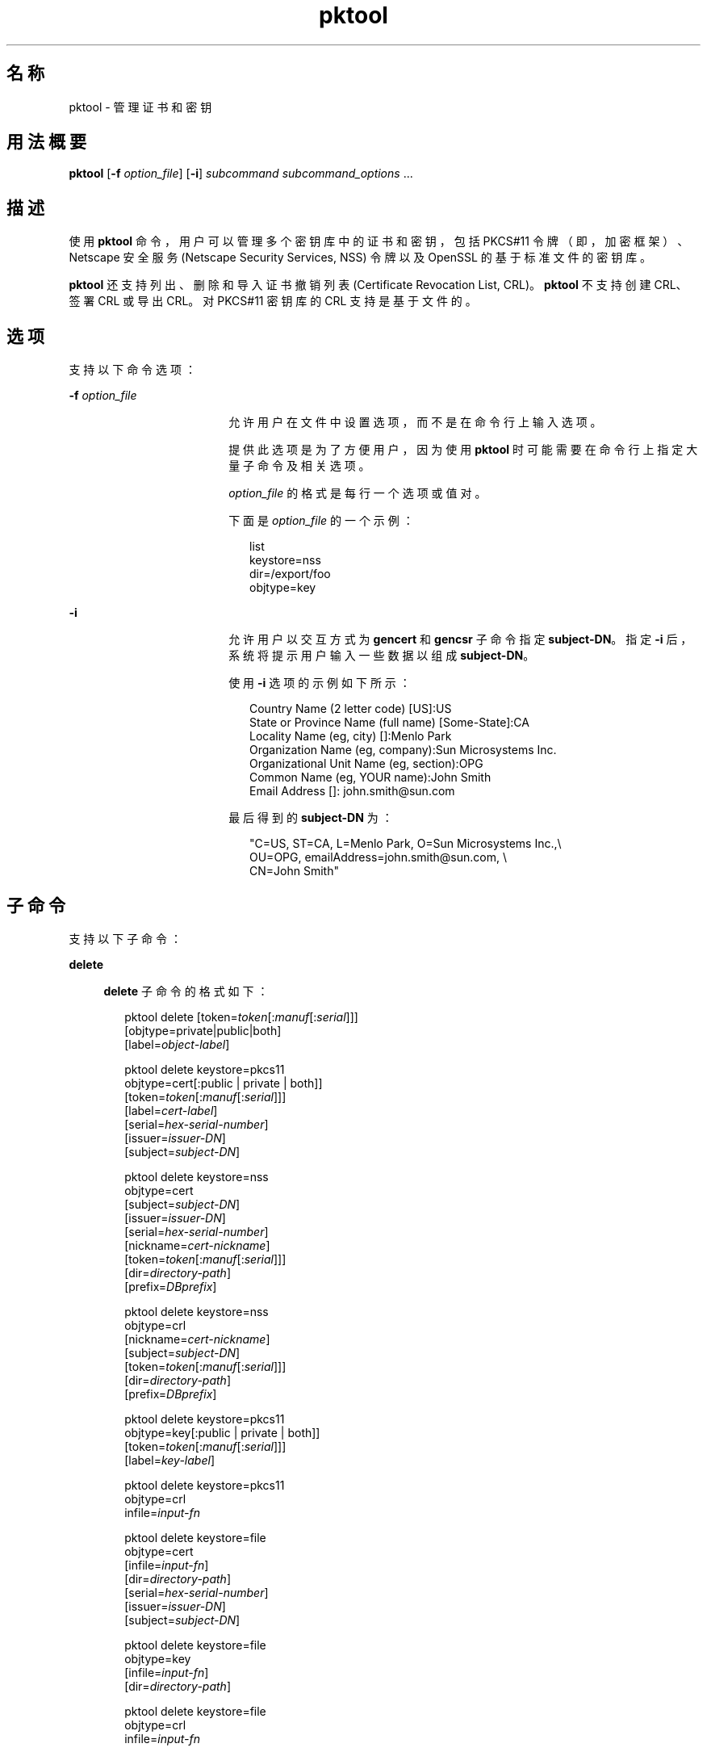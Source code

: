 '\" te
.\" Copyright (c) 2010, 2011, Oracle and/or its affiliates. 保留所有权利。
.TH pktool 1 "2011 年 6 月 9 日" "SunOS 5.11" "用户命令"
.SH 名称
pktool \- 管理证书和密钥
.SH 用法概要
.LP
.nf
\fBpktool\fR [\fB-f\fR \fIoption_file\fR] [\fB-i\fR] \fIsubcommand\fR \fIsubcommand_options\fR ...
.fi

.SH 描述
.sp
.LP
使用 \fBpktool\fR 命令，用户可以管理多个密钥库中的证书和密钥，包括 PKCS#11 令牌（即，加密框架）、Netscape 安全服务 (Netscape Security Services, NSS) 令牌以及 OpenSSL 的基于标准文件的密钥库。
.sp
.LP
\fBpktool\fR 还支持列出、删除和导入证书撤销列表 (Certificate Revocation List, CRL)。\fBpktool\fR 不支持创建 CRL、签署 CRL 或导出 CRL。对 PKCS#11 密钥库的 CRL 支持是基于文件的。
.SH 选项
.sp
.LP
支持以下命令选项：
.sp
.ne 2
.mk
.na
\fB\fB-f\fR \fIoption_file\fR\fR
.ad
.RS 18n
.rt  
允许用户在文件中设置选项，而不是在命令行上输入选项。 
.sp
提供此选项是为了方便用户，因为使用 \fBpktool\fR 时可能需要在命令行上指定大量子命令及相关选项。
.sp
\fIoption_file\fR 的格式是每行一个选项或值对。 
.sp
下面是 \fIoption_file\fR 的一个示例：
.sp
.in +2
.nf
list
keystore=nss
dir=/export/foo
objtype=key
.fi
.in -2
.sp

.RE

.sp
.ne 2
.mk
.na
\fB\fB-i\fR\fR
.ad
.RS 18n
.rt  
允许用户以交互方式为 \fBgencert\fR 和 \fBgencsr\fR 子命令指定 \fBsubject-DN\fR。指定 \fB-i\fR 后，系统将提示用户输入一些数据以组成 \fBsubject-DN\fR。
.sp
使用 \fB-i\fR 选项的示例如下所示： 
.sp
.in +2
.nf
Country Name (2 letter code) [US]:US
State or Province Name (full name) [Some-State]:CA
Locality Name (eg, city) []:Menlo Park
Organization Name (eg, company):Sun Microsystems Inc.
Organizational Unit Name (eg, section):OPG
Common Name (eg, YOUR name):John Smith
 Email Address []: john.smith@sun.com
.fi
.in -2
.sp

最后得到的 \fBsubject-DN\fR 为：
.sp
.in +2
.nf
"C=US, ST=CA, L=Menlo Park, O=Sun Microsystems Inc.,\e
   OU=OPG, emailAddress=john.smith@sun.com, \e
   CN=John Smith"
.fi
.in -2
.sp

.RE

.SH 子命令
.sp
.LP
支持以下子命令： 
.sp
.ne 2
.mk
.na
\fB\fBdelete\fR\fR
.ad
.sp .6
.RS 4n
\fBdelete\fR 子命令的格式如下：
.sp
.in +2
.nf
pktool delete [token=\fItoken\fR[:\fImanuf\fR[:\fIserial\fR]]]
              [objtype=private|public|both]
              [label=\fIobject-label\fR]

pktool delete keystore=pkcs11
              objtype=cert[:public | private | both]]
              [token=\fItoken\fR[:\fImanuf\fR[:\fIserial\fR]]]
              [label=\fIcert-label\fR]
              [serial=\fIhex-serial-number\fR]
              [issuer=\fIissuer-DN\fR]
              [subject=\fIsubject-DN\fR]

pktool delete keystore=nss
              objtype=cert
              [subject=\fIsubject-DN\fR]
              [issuer=\fIissuer-DN\fR]
              [serial=\fIhex-serial-number\fR]
              [nickname=\fIcert-nickname\fR]
              [token=\fItoken\fR[:\fImanuf\fR[:\fIserial\fR]]]
              [dir=\fIdirectory-path\fR]
              [prefix=\fIDBprefix\fR]

pktool delete keystore=nss
              objtype=crl
              [nickname=\fIcert-nickname\fR]
              [subject=\fIsubject-DN\fR]
              [token=\fItoken\fR[:\fImanuf\fR[:\fIserial\fR]]]
              [dir=\fIdirectory-path\fR]
              [prefix=\fIDBprefix\fR]

pktool delete keystore=pkcs11
              objtype=key[:public | private | both]]
              [token=\fItoken\fR[:\fImanuf\fR[:\fIserial\fR]]]
              [label=\fIkey-label\fR]

pktool delete keystore=pkcs11
              objtype=crl
              infile=\fIinput-fn\fR


pktool delete keystore=file
              objtype=cert
              [infile=\fIinput-fn\fR]
              [dir=\fIdirectory-path\fR]
              [serial=\fIhex-serial-number\fR]
              [issuer=\fIissuer-DN\fR]
              [subject=\fIsubject-DN\fR]

pktool delete keystore=file
              objtype=key
              [infile=\fIinput-fn\fR]
              [dir=\fIdirectory-path\fR]

pktool delete keystore=file
              objtype=crl
              infile=\fIinput-fn\fR
              
.fi
.in -2
.sp

删除证书、密钥或证书撤销列表 (certificate revocation list, CRL)。 
.sp
要从 PKCS#11 令牌中删除专用证书或私钥，系统将提示用户输入正确的个人识别号 (Personal Identification Number, PIN) 来向 PKCS#11 表明身份。
.RE

.sp
.ne 2
.mk
.na
\fB\fBdownload\fR\fR
.ad
.sp .6
.RS 4n
\fBdownload\fR 子命令的格式如下所示：
.sp
.in +2
.nf
 pktool download url=\fIurl_str\fR 
                 [objtype=crl|cert]
                 [http_proxy=\fIproxy_str\fR]
                 [outfile=\fIoutput-fn\fR]
                 [dir=\fIdirectory-path\fR]
.fi
.in -2
.sp

从指定的 URL 位置下载 CRL 文件或证书文件。在成功下载文件后，将检查下载的 CRL 或证书文件的有效性。如果 CRL 或证书已过期，\fBdownload\fR 将发出警告。
.RE

.sp
.ne 2
.mk
.na
\fB\fBexport\fR\fR
.ad
.sp .6
.RS 4n
\fBexport\fR 子命令的格式如下：
.sp
.in +2
.nf
pktool export [token=\fItoken\fR[:\fImanuf\fR[:\fIserial\fR]]]
              outfile=\fIoutput-fn\fR

pktool export keystore=pkcs11
              outfile=\fIoutput-fn\fR
              [objtype=cert|key]
              [label=\fIlabel\fR]
              [subject=\fIsubject-DN\fR]
              [issuer=\fIissuer-DN\fR]
              [serial=\fIhex-serial-number\fR]
              [outformat=pem|der|pkcs12|raw]
              [token=\fItoken\fR[:\fImanuf\fR[:\fIserial\fR]]]

pktool export keystore=nss
              outfile=\fIoutput-fn\fR
              [subject=\fIsubject-DN\fR]
              [issuer=\fIissuer-DN\fR]
              [serial=\fIhex-serial-number\fR]
              [nickname=\fIcert-nickname\fR]
              [token=\fItoken\fR[:\fImanuf\fR[:\fIserial\fR]]]
              [dir=\fIdirectory-path\fR]
              [prefix=\fIDBprefix\fR]
              [outformat=pem|der|pkcs12]

pktool export keystore=file
              certfile=\fIcert-input-fn\fR
              keyfile=\fIkey-input-fn\fR
              outfile=\fIoutput-pkcs12-fn\fR
.fi
.in -2
.sp

将 PKCS#11 令牌的内容、NSS 令牌中的证书的内容或基于文件的密钥库的内容保存到指定文件。
.RE

.sp
.ne 2
.mk
.na
\fB\fBgencert\fR\fR
.ad
.sp .6
.RS 4n
\fBgencert\fR 子命令的格式如下所示：
.sp
.in +2
.nf
pktool gencert [-i] keystore=nss
              label=\fIcert-nickname\fR
              subject=\fIsubject-DN\fR
              serial=\fIhex_serial_number\fR
              [altname=[critical:]\fIsubjectAltName\fR]
              [keyusage=[critical:]\fIusage\fR,\fIusage\fR...]
              [token=\fItoken\fR[:\fImanuf\fR[:\fIserial\fR]]]
              [dir=\fIdirectory-path\fR]
              [prefix=\fIDBprefix\fR]
              [keytype=rsa | ec [curve=ECC Curve Name] \
                 [hash= md5 | sha1 | sha256 | sha384 | sha512]
              [keytype=dsa [hash=sha1 ]
              [keylen=\fIkey-size\fR]
              [trust=\fItrust-value\fR]
              [eku=[critical:]\fIEKU_name,...\fR]
                 [listcurves ]
                 [lifetime=number-hour|number-day|number-year]

pktool gencert [-i] [ keystore=pkcs11]
              label=\fIkey/cert-label\fR
              subject=\fIsubject-DN\fR
              serial=\fIhex_serial_number\fR
              [altname=[critical:]\fIsubjectAltName\fR]
              [keyusage=[critical:]\fIusage\fR,\fIusage\fR...]
              [token=\fItoken\fR[:\fImanuf\fR[:\fIserial\fR]]]
              [ keytype=rsa | ec [curve=ECC Curve Name] \
                  [hash=md5 | sha1 | sha256 | sha384 | sha512]]
              [ keytype=dsa [hash=sha1 | sha256 ]]
              [keylen=\fIkey-size\fR]
              [eku=[critical:]\fIEKU_name,...\fR]
              [listcurves]
              [lifetime=number-hour|number-day|number-year]

pktool gencert [-i] keystore=file
              outcert=\fIcert-fn\fR
              outkey=\fIkey-fn\fR
              subject=\fIsubject-DN\fR
              serial=\fIhex_serial_number\fR
              [altname=[critical:]\fIsubjectAltName\fR]
              [keyusage=[critical:]\fIusage\fR,\fIusage\fR...]
              [format=der|pem]
              [ keytype=rsa [hash=md5 | sha1 | sha256 | sha384 | sha512]]
              [ keytype=dsa [hash=sha1 | sha256 ]]
              [keylen=\fIkey-size\fR]
              [eku=[critical:]\fIEKU_name,...\fR]
                [lifetime=number-hour|number-day|number-year]
.fi
.in -2
.sp

生成一个自签名证书并将该证书及相关私钥安装到指定的密钥库。 
.sp
对于基于令牌的密钥库，\fBgencert\fR 会提示用户输入 PIN。
.RE

.sp
.ne 2
.mk
.na
\fB\fBgencsr\fR\fR
.ad
.sp .6
.RS 4n
\fBgencsr\fR 子命令的格式如下所示：
.sp
.in +2
.nf
pktool gencsr [-i] keystore=nss
              nickname=\fIkey-nickname\fR
              outcsr=\fIcsr-fn\fR
              subject=\fIsubject-DN\fR
              [altname=[critical:]\fIsubjectAltName\fR]
              [keyusage=[critical:]\fIusage\fR,\fIusage\fR...]
              [token=\fItoken\fR[:\fImanuf\fR[:\fIserial\fR]]]
              [dir=\fIdirectory-path\fR]
              [prefix=\fIDBprefix\fR]
              [keytype=rsa | ec [curve=ECC Curve Name] \
                 [hash= md5 | sha1 | sha256 | sha384 | sha512]
              [keytype=dsa [hash=sha1 ]
              [keylen=\fIkey-size\fR]
              [format=pem|der]
              [eku=[critical:]\fIEKU_name,...\fR]
              [listcurves]

pktool gencsr [-i] keystore=pkcs11
              label=\fIkey-label\fR
              outcsr=\fIcsr-fn\fR
              subject=\fIsubject-DN\fR
              [altname=[critical:]\fIsubjectAltName\fR]
              [keyusage=[critical:]\fIusage\fR,\fIusage\fR...]
              [token=\fItoken\fR[:\fImanuf\fR[:\fIserial\fR]]]
               [ keytype=rsa | ec [curve=ECC Curve Name] \
                    [hash=md5 | sha1 | sha256 | sha384 | sha512]]
              [keylen=\fIkey-size\fR]
              [format=pem|der]
              [eku=[critical:]\fIEKU_name,...\fR]
              [listcurves]

pktool gencsr [-i] keystore=file
              outcsr=\fIcsr-fn\fR
              outkey=\fIkey-fn\fR
              subject=\fIsubject-DN\fR
              [altname=[critical:]\fIsubjectAltName\fR]
              [keyusage=[critical:]\fIusage,usage...\fR]
              [dir=\fIdirectory-path\fR]
              [ keytype=rsa [hash=md5 | sha1 | sha256 | sha384 | sha512]]
              [ keytype=dsa [hash=sha1 | sha256 ]]
              [keylen=\fIkey-size\fR]
              [format=pem|der]
              [eku=[critical:]\fIEKU_name,...\fR]
.fi
.in -2
.sp

创建 PKCS#10 证书签名请求 (certificate signing request, CSR) 文件。可以将该 CSR 发送给颁证机构 (Certifying Authority, CA) 进行签名。对于基于令牌的密钥库，\fBgencsr\fR 子命令会提示用户输入 PIN。
.RE

.sp
.ne 2
.mk
.na
\fB\fBgenkey\fR\fR
.ad
.sp .6
.RS 4n
\fBgenkey\fR 子命令的格式如下所示：
.sp
\fB\fR
.sp
.in +2
.nf
pktool genkey [keystore=pkcs11]
              label=\fIkey-label\fR
              [keytype=aes|arcfour|des|3des|generic]
              [keylen=\fIkey-size\fR (for aes, arcfour, or \e
                  generic keytypes only)]
              [token=\fItoken\fR[:\fImanuf\fR[:\fIserial\fR]]]
              [sensitive=y|n]
              [extractable=y|n]
              [print=y|n]

pktool genkey keystore=nss
              label=\fIkey-label\fR
              [keytype=aes|arcfour|des|3des|generic]
              [keylen=\fIkey-size\fR (for aes, arcfour, or \e
                  generic keytypes only)]
              [token=\fItoken\fR[:\fImanuf\fR[:\fIserial\fR]]]
              [dir=\fIdirectory-path\fR]
              [prefix=\fIDBprefix\fR]

pktool genkey keystore=file
              outkey=\fIkey-fn\fR
              [keytype=aes|arcfour|des|3des|generic]
              [keylen=\fIkey-size\fR (for aes, arcfour, \e
                   or generic keytypes only)]
              [print=y|n]
.fi
.in -2
.sp

在指定密钥库中生成对称密钥。对于基于令牌的密钥库，\fBgenkey\fR 子命令会提示用户输入 PIN。
.RE

.sp
.ne 2
.mk
.na
\fB\fBgenkeypair\fR\fR
.ad
.sp .6
.RS 4n
\fBgenkeypair\fR 子命令的格式如下所示：
.sp
.in +2
.nf
pktool genkeypair keystore=nss
                  label=\fIkey-nickname\fR
                  [token=\fItoken\fR[:\fImanuf\fR[:\fIserial\fR]]]
                  [dir=\fIdirectory-path\fR]
                  [prefix=\fIDBprefix\fR]
                  [keytype=rsa|dsa|ec [curve=ECC Curve Name]]
                  [keylen=\fIkey-size\fR]
                  [listcurves]

pktool genkeypair [keystore=pkcs11]
                  label=\fIkey-label\fR
                  [token=\fItoken\fR[:\fImanuf\fR[:\fIserial\fR]]]
                  [keytype=rsa|dsa|ec [curve=ECC Curve Name]]
                  [keylen=\fIkey-size\fR]
                  [listcurves]

pktool genkeypair keystore=\fIfile\fR
                  outkey=\fIkey_filenam\fRe
                  [format=der|pem]
                  [keytype=rsa|dsa]
                  [keylen=key-size]
.fi
.in -2
.sp

.RE

.sp
.ne 2
.mk
.na
\fB\fBimport\fR\fR
.ad
.sp .6
.RS 4n
\fBimport\fR 子命令的格式如下：
.sp
.in +2
.nf
pktool import [token=\fItoken\fR>[:\fImanuf\fR>[:\fIserial\fR>]]]
              infile=\fIinput-fn\fR

pktool import [keystore=pkcs11]
              infile=\fIinput-fn\fR
              label=\fIobject-label\fR
              [keytype=aes|arcfour|des|3des|generic]
              [sensitive=y|n]
              [extractable=y|n]
              [token=\fItoken\fR[:\fImanuf\fR[:\fIserial\fR]]]
              [objtype=cert|key]

pktool import keystore=pkcs11
              objtype=\fIcrl\fR
              infile=\fIinput-fn\fR
              outcrl=\fIoutput-crl-fn\fR
              outformat=pem|der

pktool import keystore=nss
              objtype=\fIcert\fR
              infile=\fIinput-fn\fR
              label=\fIcert-label\fR
              [token=\fItoken\fR[:\fImanuf\fR[:\fIserial\fR]]]
              [dir=\fIdirectory-path\fR]
              [prefix=\fIDBprefix\fR]
              [trust=\fItrust-value\fR]

pktool import keystore=nss
              objtype=crl
              infile=\fIinput-fn\fR
              [verifycrl=y|n]
              [token=\fItoken\fR[:\fImanuf\fR[:\fIserial\fR]]]
              [dir=\fIdirectory-path\fR]
              [prefix=\fIDBprefix\fR]

pktool import keystore=file
              infile=\fIinput-fn\fR
              outkey=\fIoutput-key-fn\fR
              outcert=\fIoutput-key-fn\fR
              [outformat=pem|der]

pktool import keystore=file
              objtype=crl
              infile=\fIinput-fn\fR
              outcrl=\fIoutput-crl-fn\fR
              outformat=pem|der
.fi
.in -2
.sp

将证书、密钥或 CRL 从指定输入文件装入指定密钥库。 
.RE

.sp
.ne 2
.mk
.na
\fB\fBinittoken\fR\fR
.ad
.sp .6
.RS 4n
\fBinittoken\fR 子命令的格式如下所示：
.sp
.in +2
.nf
pktool inittoken [ slotid=slot number ]
                 [ currlabel=token[:manuf[:serial]]]
                 [ newlabel=new token label ]
.fi
.in -2
.sp

该命令使用 \fBC_InitToken API\fR 初始化 PKCS#11 令牌。定位令牌的首选方法是指定其缺省标签。还可以通过使用 \fBnewlabel\fR 参数向令牌分配新标签。如果没有提供 \fBnewlabel\fR，则不会修改令牌标签。系统将提示用户输入安全员 (security officer, SO) PIN，然后此命令才能继续执行。
.RE

.sp
.ne 2
.mk
.na
\fB\fBlist\fR\fR
.ad
.sp .6
.RS 4n
\fBlist\fR 子命令的格式如下：
.sp
.in +2
.nf
pktool list [token=\fItoken\fR[:\fImanuf\fR[:\fIserial\fR]]]
            [objtype=private|public|both]
            [label=\fIlabel\fR]

pktool list [keystore=pkcs11]
            [objtype=cert[:public | private | both]]
            [token=\fItoken\fR[:\fImanuf\fR[:\fIserial\fR]]]
            [label=\fIcert-label\fR]
            [serial=\fIhex-serial-number\fR]
            [issuer=\fIissuer-DN\fR]
            [subject=\fIsubject-DN\fR]

pktool list [keystore=pkcs11]
            objtype=key[:public | private | both]]
            [token=\fItoken\fR[:\fImanuf\fR[:\fIserial\fR]]]
            [label=\fIkey-label\fR]

pktool list keystore=pkcs11
            objtype=crl
            infile=\fIinput-fn\fR
            
pktool list keystore=nss
            objtype=cert
            [subject=\fIsubject-DN\fR]
            [issuer=\fIissuer-DN\fR]
            [serial=\fIhex-serial-number\fR]
            [nickname=\fIcert-nickname\fR]
            [token=\fItoken\fR[:\fImanuf\fR[:\fIserial\fR]]]
            [dir=\fIdirectory-path\fR]
            [prefix=\fIDBprefix\fR]

pktool list keystore=nss
            objtype=key
            [token=\fItoken\fR[:\fImanuf\fR[:\fIserial\fR]]]
            [dir=\fIdirectory-path\fR]
            [prefix=\fIDBprefix\fR]
            
pktool list keystore=file
            objtype=cert
            [infile=\fIinput-fn\fR]
            [dir=\fIdirectory-path\fR]
            [serial=\fIhex-serial-number\fR]
            [issuer=\fIissuer-DN\fR]
            [subject=\fIsubject-DN\fR]

pktool list keystore=file
            objtype=\fIkey\fR
            [infile=\fIinput-fn\fR]
            [dir=\fIdirectory-path\fR]
.fi
.in -2
.sp

列出证书、密钥或证书撤销列表 (certificate revocation list, CRL)。在显示 PKCS#11 令牌中的专用证书或私钥时，系统将提示用户输入正确的 PIN 以便向 PKCS#11 令牌表明身份。
.RE

.sp
.ne 2
.mk
.na
\fB\fBsetpin\fR\fR
.ad
.sp .6
.RS 4n
\fBsetpin\fR 子命令的格式如下所示：
.sp
.in +2
.nf
pktool setpin keystore=nss
       [token=\fItoken\fR]
       [dir=\fIdirectory-path\fR]
       [prefix=\fIDBprefix\fR]

pktool setpin [ keystore=pkcs11]
       [token=\fItoken\fR[:\fImanuf\fR[:\fIserial\fR]]]
       [usertype=user | so]
.fi
.in -2
.sp

更改用于向 PKCS#11 或 NSS 令牌表明用户身份的口令短语。口令短语可以是长度为 1 到 256 之间且不含空值的字符串。
.sp
\fBsetpin\fR 提示用户输入旧口令短语（如果有）。如果旧口令短语匹配，\fBpktool\fR 将提示用户输入新口令短语两次。如果两次输入的新口令短语匹配，它将成为该令牌的当前口令短语。 
.sp
对于 Sun Software PKCS#11 softtoken 密钥库（缺省），用户在使用 \fBsetpin\fR 命令来更改对象存储的口令短语时，必须使用缺省口令短语 \fBchangeme\fR 作为旧口令短语。在初始化新创建的令牌对象存储并为其设置口令短语时，需要执行此操作。
.sp
如果为基于 PKCS#11 的令牌指定了 \fBusertype=so\fR 选项，则会更改与普通用户 PIN 相对的安全员 (Security Officer, SO) 用户 PIN。缺省情况下，\fBusertype\fR 假定为 \fBuser\fR。
.RE

.sp
.ne 2
.mk
.na
\fB\fBsigncsr\fR\fR
.ad
.sp .6
.RS 4n
\fBsigncsr\fR 子命令的格式如下所示：
.sp
.in +2
.nf
signcsr keystore=pkcs11
        signkey=\fIlabel\fR (label of key to use for signing)
        csr=\fICSR_filename\fR
        serial=\fIserial_number_hex_string_for_final_certificate\fR
        outcert=\fIfilename_for_final_certificate\fR
        issuer=\fIissuer-DN\fR
        [store=y|n] (store the new cert in NSS DB, default=n)
        [outlabel=\fIcertificate label\fR]
        [format=pem|der] (certificate output format)
        [subject=\fIsubject-DN\fR] (override the CSR subject name)
        [altname=\fIsubjectAltName\fR] (add subjectAltName )
        [keyusage=[critical:]\fIusage,...\fR] (add key usage bits)
        [eku=[critical:]\fIEKU_Name,...\fR] (add Extended Key Usage )
        [lifetime=\fInumber-hour\fR|\fInumber-day\fR|\fInumber-year\fR]
        [token=\fItoken\fR[:\fImanuf\fR[:\fIserial\fR]]]
signcsr keystore=\fIfile\fR
        signkey=\fIfilename\fR
        csr=\fICSR_filename\fR
        serial=\fIserial_number_hex_string_for_final_certificate\fR
        outcert=\fIfilename_for_final_certificate\fR
        issuer=\fIissuer-DN\fR
        [format=pem|der] (certificate output format)
        [subject=\fIsubject-DN\fR] (override the CSR subject name)
        [altname=\fIsubjectAltName\fR] (add a subjectAltName)
        [keyusage=[critical:]\fIusage,...\fR] (add key usage bits)
        [lifetime=\fInumber-hour\fR|\fInumber-day\fR|\fInumber-year\fR]
        [eku=[critical:]\fIEKU_ Name,...\fR] (add Extended Key Usage)
signcsr keystore=nss
        signkey=\fIlabel\fR (label of key to use for signing)
        csr=\fICSR_filename\fR
        serial=\fIserial_number_hex_string_for_final_certificate\fR
        outcert=\fIfilename_for_final_certificate\fR
        issuer=\fIissuer-DN\fR
        [store=y|n] (store the new cert in NSS DB, default=n)
        [outlabel=\fIcertificate label\fR]
        [format=pem|der] (certificate output format)
        [subject=\fIsubject-DN\fR] (override the CSR subject name)
        [altname=\fIsubjectAltName\fR] (add a subjectAltName)
        [keyusage=[critical:]\fIusage,...\fR] (add key usage bits)
        [eku=[critical:]\fIEKU_Name,...\fR] (add Extended Key Usage)
        [lifetime=\fInumber-hour\fR|\fInumber-day\fR|\fInumber-year\fR]
        [token=token[\fI:manuf\fR[:\fIserial\fR]]]
        [dir=\fIdirectory-path\fR]
        [prefix=\fIDBprefix\fR]
.fi
.in -2
.sp

.RE

.sp
.ne 2
.mk
.na
\fB\fBtokens\fR\fR
.ad
.sp .6
.RS 4n
\fBtokens\fR 子命令的格式如下所示：
.sp
.in +2
.nf
pktool tokens
.fi
.in -2
.sp

tokens 子命令列出所有可见的 PKCS#11 令牌。
.RE

.sp
.ne 2
.mk
.na
\fB\fB-?\fR\fR
.ad
.sp .6
.RS 4n
\fB-?\fR 子命令的格式如下所示：
.sp
.in +2
.nf
pktool -?
pktool --help
.fi
.in -2
.sp

\fB-?\fR 选项显示用法和帮助信息。\fB--help\fR 是 \fB-?\fR 的同义词。
.RE

.SH 用法
.sp
.LP
\fBpktool\fR 的子命令支持以下选项： 
.sp
.ne 2
.mk
.na
\fBaltname=[critical:]\fIsubjectAltName\fR\fR
.ad
.sp .6
.RS 4n
证书的主体替代名称。-A 选项后的参数的格式应该是 tag=value。有效的标记为 IP、DNS、EMAIL、URI、KRB、UPN 和 RID。如果 altname 字符串带有前缀 \fBcritical\fR，则 SubjectAltName 扩展被标记为 \fBcritical\fR。
.sp
示例 1：将 IP 地址添加到 \fIsubjectAltName\fR 扩展。\fBaltname="IP=1.2.3.4"\fR 示例 2：将电子邮件地址添加到 \fIsubjectAltName\fR 扩展，并将其标记为 critical。\fBaltname="critical:EMAIL=first.last@company.com" \fR
.RE

.sp
.ne 2
.mk
.na
\fB\fBcurrlabel=token label\fR\fR
.ad
.sp .6
.RS 4n
此选项仅供 \fBinittoken\fR 命令使用。这用于定位正在被初始化的缺省令牌。有关要使用的令牌名称的格式的详细信息，请参见 \fBtoken\fR 选项。
.RE

.sp
.ne 2
.mk
.na
\fB\fBcurve=\fR\fIElliptic_Curve_Name\fR\fR
.ad
.sp .6
.RS 4n
此选项用于指定在生成 X.509 证书或证书签名请求时或生成椭圆曲线密钥对时要使用的椭圆曲线参数。 
.sp
支持以下已命名曲线：
.sp
.in +2
.nf
secp112r1, secp112r2, secp128r1, secp128r2, secp160k1
secp160r1, secp160r2, secp192k1, secp192r1, secp224k1
secp224r1, secp256k1, secp256r1, secp384r1, secp521r1
sect113r1, sect113r2, sect131r1, sect131r2, sect163k1
sect163r1, sect163r2, sect193r1, sect193r2, sect233k1
sect233r1, sect239k1, sect283k1, sect283r1, sect409k1
sect409r1, sect571k1, sect571r1, c2pnb163v1, c2pnb163v2
c2pnb163v3, c2pnb176v1, c2tnb191v1, c2tnb191v2, c2tnb191v3
c2pnb208w1, c2tnb239v1, c2tnb239v2, c2tnb239v3, c2pnb272w1
c2pnb304w1, c2tnb359v1, c2pnb368w1, c2tnb431r1, prime192v2
prime192v3
.fi
.in -2
.sp

通过将 \fBlistcurves\fR 选项与 \fBgencert\fR、\fBgencsr\fR 或 \fBgenkeypair\fR 子命令一起使用，还可以查看已命名曲线的列表。
.RE

.sp
.ne 2
.mk
.na
\fB\fBdir=\fR\fIdirectory_path\fR\fR
.ad
.sp .6
.RS 4n
指定存储所请求的对象的 NSS 数据库目录或 OpenSSL 密钥库目录。
.RE

.sp
.ne 2
.mk
.na
\fB\fBeku\fR=[critical:]\fIEKU_Name\fR,[critical:]\fIEKU_Name, ...\fR]\fR
.ad
.sp .6
.RS 4n
指定要添加到证书或证书请求的扩展密钥用法 X.509v3 扩展值。 
.sp
将 \fIEKU_Name\fR 指定为以下任一值：\fBserverAuth\fR、\fBclientAuth\fR、\fBcodeSigning\fR、\fBemailProtection\fR、\fBipsecEndSystem\fR、\fBipsecTunnel\fR、\fBipsecUser\fR、\fB timeStamping\fR、\fBOCSPSigning\fR、\fBKPClientAuth\fR、\fBKPKdc\fR 或 \fBscLogon\fR。
.sp
举例如下： 
.sp
.in +2
.nf
eku=KPClientAuth,clientAuth
.fi
.in -2
.sp

.RE

.sp
.ne 2
.mk
.na
\fB\fBextractable=y | n\fR\fR
.ad
.sp .6
.RS 4n
指定 PKCS#11 令牌中的结果对称密钥是否为可提取的。有效值是 \fBy\fR 和 \fBn\fR。缺省值是 \fBy\fR。
.RE

.sp
.ne 2
.mk
.na
\fBformat=pem | der | pkcs12\fR
.ad
.sp .6
.RS 4n
对于 \fBgencert\fR 子命令，此选项仅适用于基于文件的密钥库，如 OpenSSL。它用于指定要创建的密钥或证书文件的输出格式。有效格式是 \fBpem\fR 或 \fBder\fR。缺省格式为 \fBpem\fR。
.sp
对于 \fBgencsr\fR 子命令，此选项指定 CSR 文件的输出编码格式。有效格式是 \fBpem\fR 或 \fBder\fR。缺省格式为 \fBpem\fR。
.RE

.sp
.ne 2
.mk
.na
\fB\fBhash=md5 | sha1 | sha256 | sha384 | sha512\fR\fR
.ad
.sp .6
.RS 4n
对于 \fBgencert\fR 和 \fBgencsr\fR 子命令，此选项允许调用者指定用于生成 X.509 证书签名的散列算法。使用 NSS 或 PKCS#11 密钥库创建基于 EC 或 RSA 的证书时可以使用此选项。使用基于 OpenSSL 文件的密钥库时，椭圆曲线支持不可用。
.RE

.sp
.ne 2
.mk
.na
\fB\fBinfile=\fR\fIinput-fn\fR\fR
.ad
.sp .6
.RS 4n
当 objtype=cert 且 keystore=file 时，为 \fBlist\fR 和 \fBdelete\fR 子命令指定证书文件名称。对于 \fBimport\fR 子命令，此选项指定要导入的文件名。当 \fBobjtype=crl\fR 时，为 \fBlist\fR、\fBdelete\fR 和 \fBimport\fR 子命令指定输入 CRL 文件名。
.RE

.sp
.ne 2
.mk
.na
\fB\fBissuer=\fR\fIissuer-DN\fR\fR
.ad
.sp .6
.RS 4n
指定证书的颁发者。
.RE

.sp
.ne 2
.mk
.na
\fB\fBkeylen=\fR\fIkey-size\fR\fR
.ad
.sp .6
.RS 4n
指定要生成的私钥或对称密钥的大小（位数）。
.sp
对于 \fBgencert\fR 和 \fBgencsr\fR 子命令，缺省密钥长度是 1024 位。
.sp
对于 \fBgenkey\fR 子命令，使用 AES 算法生成的对称密钥的最小位数和最大位数分别是 \fB128\fR 和 \fB256\fR。使用 ARCFOUR 算法时，最小位数和最大位数分别是 \fB8\fR 和 \fB2048\fR。普通密钥的最小位数是 \fB8\fR 位，最大位数任意。AES、ARCFOUR 或普通密钥的缺省密钥长度是 128。对于 DES 密钥或 3DES 密钥，密钥长度是固定的；如果指定了此选项，将忽略此选项。
.RE

.sp
.ne 2
.mk
.na
\fBkeystore=\fBnss | pkcs11 | file\fR\fR
.ad
.sp .6
.RS 4n
指定基础密钥库的类型：NSS 令牌、PKCS#11 令牌或基于文件的插件。 
.RE

.sp
.ne 2
.mk
.na
\fB\fBkeytype=rsa | dsa | ec | aes | arcfour | des | 3des | generic\fR\fR
.ad
.sp .6
.RS 4n
指定要生成的私钥或对称密钥的类型。
.sp
对于 \fBgencert\fR 和 \fBgencsr\fR 子命令，有效私钥类型是 \fBrsa\fR、\fBec\fR 或 \fBdsa\fR。缺省密钥类型是 \fBrsa\fR。
.sp
对于 \fBgenkey\fR 子命令，有效的对称密钥类型是 \fBaes\fR、\fBarcfour\fR、\fBdes\fR、\fB3des\fR 或 \fBgeneric\fR。缺省密钥类型是 \fBaes\fR。 
.sp
.in +2
.nf
 keyusage=[critical:]usage,usage,usage,...
.fi
.in -2
.sp

.sp
.in +2
.nf
Key Usage strings:
* digitalSignature
* nonRepudiation
* keyEncipherment
* dataEncipherment
* keyAgreement
* keyCertSign
* cRLSign
* encipherOnly
* decipherOnly
.fi
.in -2
.sp

示例 1：设置 KeyUsage，以便 cert（或 csr） 可以用于对非证书或 CRL (digitalSignature) 数据进行签名和验证，还可以用于对非加密密钥 (dataEncipherment) 数据进行加密和解密。keyusage=digitalSignature,dataEncipherment
.sp
示例 2：与上面的示例 1 相同，但设置了 critical 位。keyusage=critical:digitalSignature,dataEncipherment
.RE

.sp
.ne 2
.mk
.na
\fB\fBlabel=\fIkey-label\fR | \fIcert-label\fR\fR\fR
.ad
.sp .6
.RS 4n
对于 \fBgencert\fR 子命令，此选项指定 PKCS#11 令牌中的私钥和自签名证书的标签。
.sp
对于 \fBgencsr\fR 子命令，此选项指定 PKCS#11 令牌中的私钥的标签。
.sp
对于 \fBlist\fR 子命令，此选项指定 PKCS#11 令牌中的 X.509 证书的标签（\fBobjtype=key\fR 时）或私钥的标签（\fBobjtype=cert\fR 时）以进一步限制列表。
.sp
对于 \fBdelete\fR 子命令，此选项指定 X.509 证书的标签（\fBobjtype=key\fR 时）或私钥的标签（\fBobjtype=cert\fR 时）以从 PKCS#11 令牌中删除指定对象。
.RE

.sp
.ne 2
.mk
.na
\fB\fBlistcurves\fR\fR
.ad
.sp .6
.RS 4n
此选项用于显示受支持的椭圆曲线名称的列表。仅 \fBgencert\fR、\fBgencsr\fR 或 \fBgenkeypair\fR 子命令可以使用此选项。
.RE

.sp
.ne 2
.mk
.na
\fB\fBlifetime=\fInumber\fR-hour|\fInumber\fR-day|\fInumber\fR-year\fR\fR
.ad
.sp .6
.RS 4n
指定证书的有效期。可以通过 \fInumber\fR\fB-hour\fR、\fInumber\fR\fI-day\fR 或 \fInumber\fR\fB-year\fR 指定证书使用期限。只能指定一种格式。缺省值是 \fB1-year\fR。此选项的示例如下：\fBlifetime=1-hour、lifetime=2-day、lifetime=3-year\fR
.RE

.sp
.ne 2
.mk
.na
\fB\fBnewlabel=token label\fR\fR
.ad
.sp .6
.RS 4n
此选项仅供 \fBinittoken\fR 命令使用。这用于更改分配给正在被初始化的令牌的标签。有关要使用的令牌名称的格式的详细信息，请参见 \fBtoken\fR 选项。
.RE

.sp
.ne 2
.mk
.na
\fB\fBnickname=\fR\fIcert-nickname\fR\fR
.ad
.sp .6
.RS 4n
对于 \fBgencert\fR 子命令，此选项是必需的，用以为 NSS 密钥库指定证书的昵称。
.sp
对于 \fBlist\fR 子命令，此选项指定 NSS 令牌中的证书的昵称以显示其内容。对于 \fBdelete\fR 子命令，要从 NSS 令牌中删除 CRL，可使用此选项指定颁发者的证书的昵称。对于 \fBdelete\fR 子命令，要从 NSS 令牌中删除证书，可使用此选项来指定证书的昵称。对于 \fBimport\fR 子命令，要将指定的输入文件导入 NSS 令牌，可使用此选项来指定结果证书的昵称。
.RE

.sp
.ne 2
.mk
.na
\fB\fBobjtype=cert | key | crl\fR\fR
.ad
.sp .6
.RS 4n
指定对象类：\fBcert\fR、\fBkey\fR 或 \fBcrl\fR。对于 \fBdownload\fR 子命令，如果未指定此选项，则缺省类是 \fBcrl\fR。
.RE

.sp
.ne 2
.mk
.na
\fB\fBobjtype=public | private | both\fR\fR
.ad
.sp .6
.RS 4n
指定对象的类型：专用对象、公用对象或两者。当指定了 \fBobjtype=key\fR 时，此选项仅适用于针对 PKCS#11 令牌的 \fBlist\fR 和 \fBdelete\fR 子命令。缺省值是 \fBpublic\fR。
.sp
对于 \fBlist\fR 子命令，可以将 label 选项与此选项组合使用以进一步限制密钥列表。对于 \fBdelete\fR 子命令，可使用此选项将要删除的密钥缩小到仅公钥或仅私钥。此外，还可以省略 label 选项以指示删除所有公钥、所有私钥或所有这两种类型的密钥。可供 \fBobjtype\fR 参数选用的 \fBpublic\fR、\fBprivate\fR 和 \fBboth\fR 仅适用于 PKCS#11 密钥库，保留它们是为了保持与 \fBpktool\fR 命令的早期版本的兼容性。
.RE

.sp
.ne 2
.mk
.na
\fB\fBoutcert=\fR\fIcert-fn\fR\fR
.ad
.sp .6
.RS 4n
指定要写入到的输出证书文件名。对于基于文件的插件（如 OpenSSL），此选项是必需的。此选项必须与 \fBoutkey=\fR\fIkey-fn\fR 选项一起使用。
.RE

.sp
.ne 2
.mk
.na
\fB\fBoutcrl=\fIoutput-crl-fn\fR\fR\fR
.ad
.sp .6
.RS 4n
指定要写入到的输出 CRL 文件名。
.RE

.sp
.ne 2
.mk
.na
\fB\fBoutcsr=\fR\fIcsr-fn\fR\fR
.ad
.sp .6
.RS 4n
指定要写入到的输出 CSR 文件名。
.RE

.sp
.ne 2
.mk
.na
\fB\fBoutfile=\fR\fIoutput-fn\fR\fR
.ad
.sp .6
.RS 4n
对于 \fBexport\fR 子命令，此选项指定要创建的输出文件名。对于 \fBimport\fR 子命令，此选项指定证书或 CRL 的输出文件名。此选项仅适用于基于文件的插件，如 OpenSSL。对于 \fBdownload\fR 子命令，如果未指定此选项，则下载的文件名是 URL 字符串的根基名称。
.RE

.sp
.ne 2
.mk
.na
\fB\fBoutformat=pem | der | pkcs12\fR\fR
.ad
.sp .6
.RS 4n
对于 \fBimport\fR 子命令，此选项指定从指定的 PKCS#12 文件提取到基于文件的插件中的证书或密钥的输出格式。有效值是 \fBpem\fR 或 \fBder\fR。缺省值是 \fBpem\fR。将 CRL 导入基于 CRL 文件的密钥库时，此选项指定 CRL 的输出格式。有效值是 \fBpem\fR 或 \fBder\fR。缺省值是 \fBder\fR。对于 \fBexport\fR 子命令，此选项指定要创建的指定输出文件的格式。支持的格式为 \fBpem\fR、\fBder\fR 或 \fBpkcs12\fR。缺省值是 \fBpkcs12\fR。 
.RE

.sp
.ne 2
.mk
.na
\fB\fBoutkey=\fR\fIkey-fn\fR\fR
.ad
.sp .6
.RS 4n
指定要写入到的输出私钥文件名。只有使用 \fBfiles\fR 密钥库时需要此选项。 
.RE

.sp
.ne 2
.mk
.na
\fB\fBprefix=\fR\fIDBprefix\fR\fR
.ad
.sp .6
.RS 4n
指定 NSS 数据库前缀。此选项仅适用于 NSS 令牌。
.RE

.sp
.ne 2
.mk
.na
\fB\fBprint=y | n\fR\fR
.ad
.sp .6
.RS 4n
此选项用于 \fBgenkey\fR 子命令中，且适用于 PKCS11 密钥库和基于文件的密钥库。如果 \fBprint=y\fR，\fBgenkey\fR 子命令将在十六进制的单个行中输出生成的密钥的密钥值。缺省值是 \fBn\fR。对于 PKCS11 密钥库，如果创建对称密钥时使用了 \fBsensitive=y\fR 或 \fBextractable=n\fR 设置，则不会显示密钥值，即使 \fBprint\fR 选项设置为 \fBy\fR 也是如此。仍然会创建密钥，但发出如下警告：\fBcannot reveal the key value\fR。
.RE

.sp
.ne 2
.mk
.na
\fB\fBsensitive=y | n\fR\fR
.ad
.sp .6
.RS 4n
指定 PKCS#11 令牌中的结果对称密钥是否为敏感的。有效值是 \fBy\fR 和 \fBn\fR。缺省值为 \fBn\fR。
.RE

.sp
.ne 2
.mk
.na
\fB\fBserial=\fR\fIhex-serial-number\fR\fR
.ad
.sp .6
.RS 4n
指定证书的唯一序列号。序列号必须指定为十六进制值。示例：\fB0x0102030405060708090a0b0c0d0e0f\fR
.RE

.sp
.ne 2
.mk
.na
\fB\fBsubject=\fR\fIsubject-DN\fR\fR
.ad
.sp .6
.RS 4n
为证书或证书请求指定具体的证书所有者。\fBsubject=\fR 设置示例如下： 
.sp
.in +2
.nf
subject=O=Sun Microsystems Inc., \e 
OU=Solaris Security Technologies Group, \e
L=Ashburn, ST=VA, C=US, CN=John Smith
.fi
.in -2
.sp

.RE

.sp
.ne 2
.mk
.na
\fB\fBtoken=\fItoken\fR[:\fImanuf\fR[:\fIserial\fR]]\fR\fR
.ad
.sp .6
.RS 4n
当令牌标签包含结尾空格时，为方便起见，此选项不要求用户键入这些空格。 
.sp
冒号分隔的令牌标识字符串 \fB\fItoken\fR:\fImanuf\fR:\fIserial\fR\fR。如果任何部分中有 \fB:\fR 文本字符，则需要使用反斜杠 (\fB\e\fR) 进行转义。如果没有发现 \fB:\fR，则整个字符串（最多 32 个字符）将用作令牌标签。如果只发现一个 \fB:\fR，则字符串将用作令牌标签和生产商。当指定了 \fBkeystore=nss\fR 时，如果未指定此选项，则缺省值为 NSS 内部令牌。当指定了 \fBkeystore=pkcs11\fR 时，如果未指定此选项，则缺省值为 \fBpkcs11_softtoken\fR。
.RE

.sp
.ne 2
.mk
.na
\fB\fBtrust=\fItrust\fR-\fIvalue\fR\fR\fR
.ad
.sp .6
.RS 4n
指定证书信任属性。此选项仅适用于 NSS 证书，将应用标准的 NSS 语法。
.RE

.sp
.ne 2
.mk
.na
\fB\fBusertype=user | so\fR\fR
.ad
.sp .6
.RS 4n
指定为其执行 \fBsetpin\fR 命令的用户的类型。缺省情况下，是为标准用户执行，但可以指定 \fBso\fR 来为令牌安全员设置 PIN。 
.RE

.sp
.ne 2
.mk
.na
\fB\fBurl=\fR\fIurl_string\fR\fR
.ad
.sp .6
.RS 4n
指定用来下载 CRL 或证书文件的 URL。 
.RE

.sp
.ne 2
.mk
.na
\fB\fBverifycrl=y | n\fR\fR
.ad
.sp .6
.RS 4n
将 CRL 导入 NSS 密钥库时，此选项指定是否执行 CRL 验证。有效值是 \fBy\fR 和 \fBn\fR。缺省值为 \fBn\fR。
.RE

.sp
.ne 2
.mk
.na
\fB\fBhttp_proxy=\fR\fIproxy_str\fR\fR
.ad
.sp .6
.RS 4n
指定代理服务器主机名和端口号。格式可以是 \fIhttp\fR\fB://\fIhostname\fR[:\fIport\fR]\fR 或 \fIhostname\fR\fB[:\fIport\fR]\fR。如果没有指定此选项，则 \fBdownload\fR 子命令将检查 \fBhttp_proxy\fR 环境变量。命令行选项的优先级高于环境变量。
.RE

.SH 示例
.LP
\fB示例 1 \fR生成自签名证书
.sp
.LP
以下示例将创建证书并将其存储在命令中指示的密钥库中：

.sp
.in +2
.nf
 $ pktool gencert keystore=nss nickname=WebServerCert \e
       subject="O=Sun Microsystems Inc., OU=Solaris Security Technologies Group, \e
       L=Ashburn, ST=VA, C=US, CN=John Smith" dir=/etc/certs \e
       keytype=rsa keylen=2048 hash=sha512
.fi
.in -2
.sp

.LP
\fB示例 2 \fR生成证书签名请求
.sp
.LP
以下示例将创建 CSR 并将其存储在命令中指示的密钥库中：

.sp
.in +2
.nf
 $ pktool gencsr keystore=nss subject="O=Sun Microsystems Inc., \e
       OU=Solaris Security Technologies Group, L=Ashburn, ST=VA, C=US, \e
       CN=John Smith" keytype=rsa keylen=2048 hash=sha256 outcsr=csr.dat
 
.fi
.in -2
.sp

.LP
\fB示例 3 \fR导入证书
.sp
.LP
以下示例将一个证书对象从指定输入文件导入到命令中指示的密钥库中：

.sp
.in +2
.nf
 $ pktool import keystore=nss objtype=cert infile=mycert.pem \e
       nickname=mycert
.fi
.in -2
.sp

.SH 退出状态
.sp
.LP
将返回以下退出值：
.sp
.ne 2
.mk
.na
\fB\fB0\fR\fR
.ad
.RS 6n
.rt  
成功完成。
.RE

.sp
.ne 2
.mk
.na
\fB\fB>0\fR\fR
.ad
.RS 6n
.rt  
出现错误。
.RE

.SH 属性
.sp
.LP
有关下列属性的描述，请参见 \fBattributes\fR(5)：
.sp

.sp
.TS
tab() box;
cw(2.75i) |cw(2.75i) 
lw(2.75i) |lw(2.75i) 
.
属性类型属性值
_
可用性system/core-os
_
接口稳定性Committed（已确定）
.TE

.SH 另请参见
.sp
.LP
\fBattributes\fR(5)、\fBpkcs11_softtoken\fR(5)
.sp
.LP
RSA PKCS#11 v2.11 http://www.rsasecurity.com
.sp
.LP
RSA PKCS#12 v1.0 http://www.rsasecurity.com
.sp
.LP
SECG 建议的椭圆曲线域参数 http://www.secg.org
